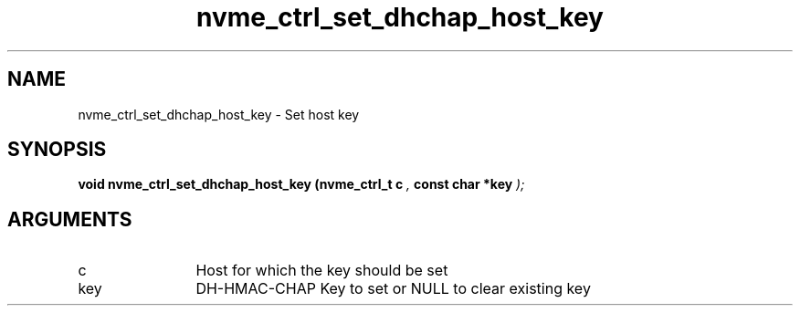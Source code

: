 .TH "nvme_ctrl_set_dhchap_host_key" 9 "nvme_ctrl_set_dhchap_host_key" "April 2025" "libnvme API manual" LINUX
.SH NAME
nvme_ctrl_set_dhchap_host_key \- Set host key
.SH SYNOPSIS
.B "void" nvme_ctrl_set_dhchap_host_key
.BI "(nvme_ctrl_t c "  ","
.BI "const char *key "  ");"
.SH ARGUMENTS
.IP "c" 12
Host for which the key should be set
.IP "key" 12
DH-HMAC-CHAP Key to set or NULL to clear existing key
